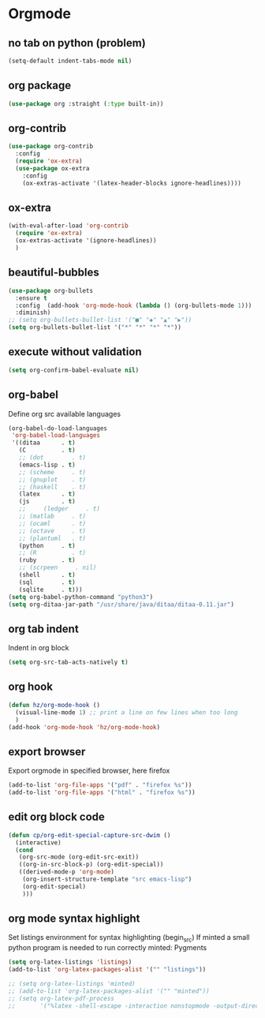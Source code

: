 #+TITLE : Theme config file emacs
#+AUTHOR : DUREL Enzo
#+EMAIL : enzo.durel@gmail.com

* Orgmode
** no tab on python (problem)

#+begin_src emacs-lisp
  (setq-default indent-tabs-mode nil)
#+end_src

** org package

#+begin_src emacs-lisp
  (use-package org :straight (:type built-in))
#+end_src

** org-contrib

#+begin_src emacs-lisp
  (use-package org-contrib
    :config
    (require 'ox-extra)
    (use-package ox-extra
      :config
      (ox-extras-activate '(latex-header-blocks ignore-headlines))))
#+end_src

** ox-extra

#+begin_src emacs-lisp
  (with-eval-after-load 'org-contrib
    (require 'ox-extra)
    (ox-extras-activate '(ignore-headlines))
    )
#+end_src

** beautiful-bubbles 

#+begin_src emacs-lisp
  (use-package org-bullets
    :ensure t
    :config  (add-hook 'org-mode-hook (lambda () (org-bullets-mode 1)))
    :diminish)
  ;; (setq org-bullets-bullet-list '("■" "◆" "▲" "▶"))
  (setq org-bullets-bullet-list '("*" "*" "*" "*"))
#+end_src

** execute without validation

#+begin_src emacs-lisp
  (setq org-confirm-babel-evaluate nil)
#+end_src

** org-babel

Define org src available languages

#+begin_src emacs-lisp
  (org-babel-do-load-languages
   'org-babel-load-languages
   '((ditaa      . t)
     (C          . t)
     ;; (dot        . t)
     (emacs-lisp . t)
     ;; (scheme     . t)
     ;; (gnuplot    . t)
     ;; (haskell    . t)
     (latex      . t)
     (js         . t)
     ;;     (ledger     . t)
     ;; (matlab     . t)
     ;; (ocaml      . t)
     ;; (octave     . t)
     ;; (plantuml   . t)
     (python     . t)
     ;; (R          . t)
     (ruby       . t)
     ;; (scrpeen     . nil)
     (shell      . t)
     (sql        . t)
     (sqlite     . t)))
  (setq org-babel-python-command "python3")
  (setq org-ditaa-jar-path "/usr/share/java/ditaa/ditaa-0.11.jar")
#+end_src

** org tab indent

Indent in org block

#+begin_src emacs-lisp
  (setq org-src-tab-acts-natively t)
#+end_src

** org hook

#+begin_src emacs-lisp 
  (defun hz/org-mode-hook ()
    (visual-line-mode 1) ;; print a line on few lines when too long
    )
  (add-hook 'org-mode-hook 'hz/org-mode-hook)
#+end_src

** export browser

Export orgmode in specified browser, here firefox

#+begin_src emacs-lisp
  (add-to-list 'org-file-apps '("pdf" . "firefox %s"))
  (add-to-list 'org-file-apps '("html" . "firefox %s"))
#+end_src

** edit org block code

#+begin_src emacs-lisp
  (defun cp/org-edit-special-capture-src-dwim ()
    (interactive)
    (cond
     (org-src-mode (org-edit-src-exit))
     ((org-in-src-block-p) (org-edit-special))
     ((derived-mode-p 'org-mode)
      (org-insert-structure-template "src emacs-lisp")
      (org-edit-special)
      )))
#+end_src

** org mode syntax highlight

Set listings environment for syntax highlighting (begin_src)
If minted a small python program is needed to run correctly minted: Pygments

#+begin_src emacs-lisp
  (setq org-latex-listings 'listings)
  (add-to-list 'org-latex-packages-alist '("" "listings"))

  ;; (setq org-latex-listings 'minted)
  ;; (add-to-list 'org-latex-packages-alist '("" "minted"))
  ;; (setq org-latex-pdf-process
  ;;       '("%latex -shell-escape -interaction nonstopmode -output-directory %o %f"))
#+end_src
